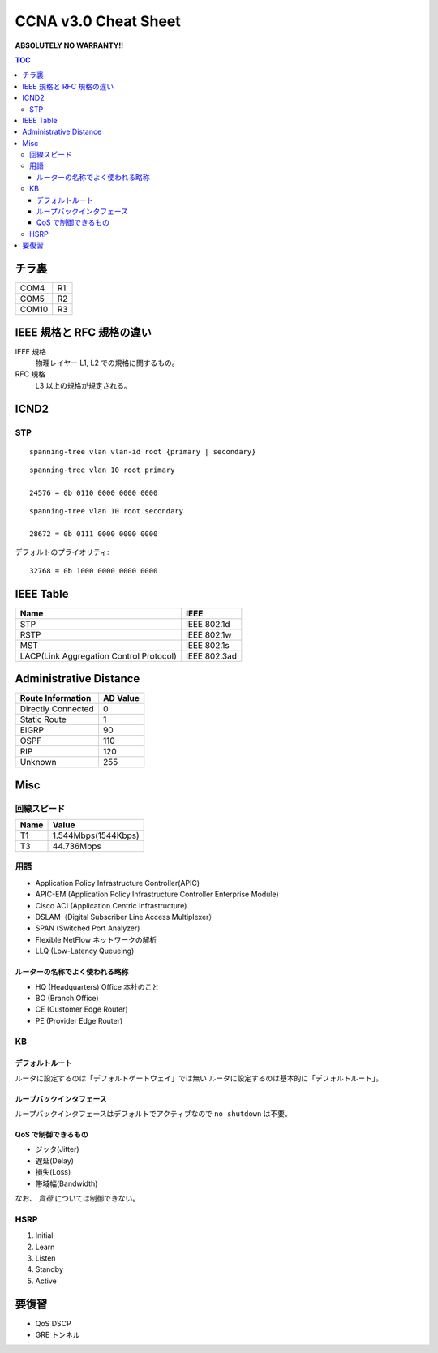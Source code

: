 CCNA v3.0 Cheat Sheet
====================================

**ABSOLUTELY NO WARRANTY!!**

.. contents:: TOC

========================
チラ裏
========================

.. csv-table:: 

   COM4, R1
   COM5, R2
   COM10, R3

===================================
IEEE 規格と RFC 規格の違い
===================================

IEEE 規格
  物理レイヤー L1, L2 での規格に関するもの。
RFC 規格
  L3 以上の規格が規定される。

=============================
ICND2
=============================

STP
-----------------------------------

::

   spanning-tree vlan vlan-id root {primary | secondary}

::

   spanning-tree vlan 10 root primary
   
   24576 = 0b 0110 0000 0000 0000

::

   spanning-tree vlan 10 root secondary
   
   28672 = 0b 0111 0000 0000 0000

デフォルトのプライオリティ::

   32768 = 0b 1000 0000 0000 0000

==================================
IEEE Table
==================================

+-------------------------------------------+----------------------+
| Name                                      | IEEE                 |
+===========================================+======================+
| STP                                       | IEEE 802.1d          |
+-------------------------------------------+----------------------+
| RSTP                                      | IEEE 802.1w          |
+-------------------------------------------+----------------------+
| MST                                       | IEEE 802.1s          |
+-------------------------------------------+----------------------+
| LACP(Link Aggregation Control Protocol)   | IEEE 802.3ad         |
+-------------------------------------------+----------------------+

==================================
Administrative Distance
==================================

+--------------------------------+---------------+
| Route Information              | AD Value      |
+================================+===============+
| Directly Connected             | 0             |
+--------------------------------+---------------+
| Static Route                   | 1             |
+--------------------------------+---------------+
| EIGRP                          | 90            |
+--------------------------------+---------------+
| OSPF                           | 110           |
+--------------------------------+---------------+
| RIP                            | 120           |
+--------------------------------+---------------+
| Unknown                        | 255           |
+--------------------------------+---------------+

===============
Misc
===============

回線スピード
------------------------------------------------

+----------------------------------+----------------------+
| Name                             | Value                |
+==================================+======================+
| T1                               | 1.544Mbps(1544Kbps)  |
+----------------------------------+----------------------+
| T3                               | 44.736Mbps           |
+----------------------------------+----------------------+

用語
-----------

* Application Policy Infrastructure Controller(APIC)
* APIC-EM (Application Policy Infrastructure Controller Enterprise Module)
* Cisco ACI (Application Centric Infrastructure)
* DSLAM（Digital Subscriber Line Access Multiplexer）
* SPAN (Switched Port Analyzer)
* Flexible NetFlow ネットワークの解析
* LLQ (Low-Latency Queueing)

ルーターの名称でよく使われる略称
^^^^^^^^^^^^^^^^^^^^^^^^^^^^^^^^^^^^^^^^^^^^^^^^^^^^^^^^^^^

* HQ (Headquarters) Office 本社のこと
* BO (Branch Office)
* CE (Customer Edge Router)
* PE (Provider Edge Router)

KB
--------

デフォルトルート
^^^^^^^^^^^^^^^^^^^^^

ルータに設定するのは「デフォルトゲートウェイ」では無い
ルータに設定するのは基本的に「デフォルトルート」。

ループバックインタフェース
^^^^^^^^^^^^^^^^^^^^^^^^^^^^^^^^^^^^^^^^^^^^

ループバックインタフェースはデフォルトでアクティブなので ``no shutdown`` は不要。

QoS で制御できるもの
^^^^^^^^^^^^^^^^^^^^^^^^^^^^^^^^^^^^^^^^^^^^^^^^

* ジッタ(Jitter)
* 遅延(Delay)
* 損失(Loss)
* 帯域幅(Bandwidth)

なお、 *負荷* については制御できない。

HSRP
----------------

#. Initial
#. Learn
#. Listen
#. Standby
#. Active

======================
要復習
======================

* QoS DSCP
* GRE トンネル
